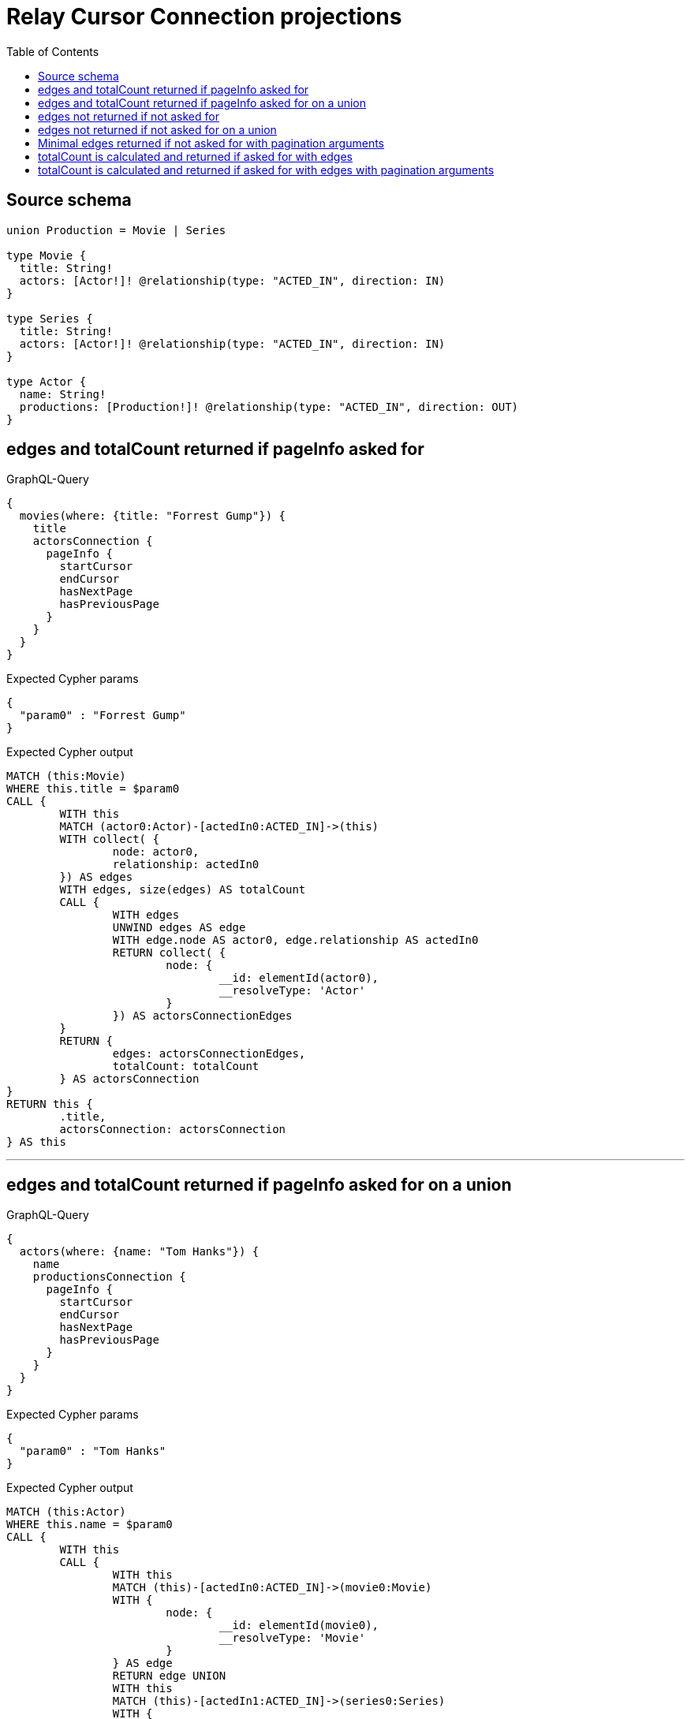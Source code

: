 :toc:

= Relay Cursor Connection projections

== Source schema

[source,graphql,schema=true]
----
union Production = Movie | Series

type Movie {
  title: String!
  actors: [Actor!]! @relationship(type: "ACTED_IN", direction: IN)
}

type Series {
  title: String!
  actors: [Actor!]! @relationship(type: "ACTED_IN", direction: IN)
}

type Actor {
  name: String!
  productions: [Production!]! @relationship(type: "ACTED_IN", direction: OUT)
}
----

== edges and totalCount returned if pageInfo asked for

.GraphQL-Query
[source,graphql]
----
{
  movies(where: {title: "Forrest Gump"}) {
    title
    actorsConnection {
      pageInfo {
        startCursor
        endCursor
        hasNextPage
        hasPreviousPage
      }
    }
  }
}
----

.Expected Cypher params
[source,json]
----
{
  "param0" : "Forrest Gump"
}
----

.Expected Cypher output
[source,cypher]
----
MATCH (this:Movie)
WHERE this.title = $param0
CALL {
	WITH this
	MATCH (actor0:Actor)-[actedIn0:ACTED_IN]->(this)
	WITH collect( {
		node: actor0,
		relationship: actedIn0
	}) AS edges
	WITH edges, size(edges) AS totalCount
	CALL {
		WITH edges
		UNWIND edges AS edge
		WITH edge.node AS actor0, edge.relationship AS actedIn0
		RETURN collect( {
			node: {
				__id: elementId(actor0),
				__resolveType: 'Actor'
			}
		}) AS actorsConnectionEdges
	}
	RETURN {
		edges: actorsConnectionEdges,
		totalCount: totalCount
	} AS actorsConnection
}
RETURN this {
	.title,
	actorsConnection: actorsConnection
} AS this
----

'''

== edges and totalCount returned if pageInfo asked for on a union

.GraphQL-Query
[source,graphql]
----
{
  actors(where: {name: "Tom Hanks"}) {
    name
    productionsConnection {
      pageInfo {
        startCursor
        endCursor
        hasNextPage
        hasPreviousPage
      }
    }
  }
}
----

.Expected Cypher params
[source,json]
----
{
  "param0" : "Tom Hanks"
}
----

.Expected Cypher output
[source,cypher]
----
MATCH (this:Actor)
WHERE this.name = $param0
CALL {
	WITH this
	CALL {
		WITH this
		MATCH (this)-[actedIn0:ACTED_IN]->(movie0:Movie)
		WITH {
			node: {
				__id: elementId(movie0),
				__resolveType: 'Movie'
			}
		} AS edge
		RETURN edge UNION
		WITH this
		MATCH (this)-[actedIn1:ACTED_IN]->(series0:Series)
		WITH {
			node: {
				__id: elementId(series0),
				__resolveType: 'Series'
			}
		} AS edge
		RETURN edge
	}
	WITH collect(edge) AS edges
	WITH edges, size(edges) AS totalCount
	RETURN {
		edges: edges,
		totalCount: totalCount
	} AS productionsConnection
}
RETURN this {
	.name,
	productionsConnection: productionsConnection
} AS this
----

'''

== edges not returned if not asked for

.GraphQL-Query
[source,graphql]
----
{
  movies(where: {title: "Forrest Gump"}) {
    title
    actorsConnection {
      totalCount
    }
  }
}
----

.Expected Cypher params
[source,json]
----
{
  "param0" : "Forrest Gump"
}
----

.Expected Cypher output
[source,cypher]
----
MATCH (this:Movie)
WHERE this.title = $param0
CALL {
	WITH this
	MATCH (actor0:Actor)-[actedIn0:ACTED_IN]->(this)
	WITH collect( {
		node: actor0,
		relationship: actedIn0
	}) AS edges
	WITH edges, size(edges) AS totalCount
	CALL {
		WITH edges
		UNWIND edges AS edge
		WITH edge.node AS actor0, edge.relationship AS actedIn0
		RETURN collect( {
			node: {
				__id: elementId(actor0),
				__resolveType: 'Actor'
			}
		}) AS actorsConnectionEdges
	}
	RETURN {
		edges: actorsConnectionEdges,
		totalCount: totalCount
	} AS actorsConnection
}
RETURN this {
	.title,
	actorsConnection: actorsConnection
} AS this
----

'''

== edges not returned if not asked for on a union

.GraphQL-Query
[source,graphql]
----
{
  actors(where: {name: "Tom Hanks"}) {
    name
    productionsConnection {
      totalCount
    }
  }
}
----

.Expected Cypher params
[source,json]
----
{
  "param0" : "Tom Hanks"
}
----

.Expected Cypher output
[source,cypher]
----
MATCH (this:Actor)
WHERE this.name = $param0
CALL {
	WITH this
	CALL {
		WITH this
		MATCH (this)-[actedIn0:ACTED_IN]->(movie0:Movie)
		WITH {
			node: {
				__id: elementId(movie0),
				__resolveType: 'Movie'
			}
		} AS edge
		RETURN edge UNION
		WITH this
		MATCH (this)-[actedIn1:ACTED_IN]->(series0:Series)
		WITH {
			node: {
				__id: elementId(series0),
				__resolveType: 'Series'
			}
		} AS edge
		RETURN edge
	}
	WITH collect(edge) AS edges
	WITH edges, size(edges) AS totalCount
	RETURN {
		edges: edges,
		totalCount: totalCount
	} AS productionsConnection
}
RETURN this {
	.name,
	productionsConnection: productionsConnection
} AS this
----

'''

== Minimal edges returned if not asked for with pagination arguments

.GraphQL-Query
[source,graphql]
----
{
  movies(where: {title: "Forrest Gump"}) {
    title
    actorsConnection(first: 5) {
      totalCount
    }
  }
}
----

.Expected Cypher params
[source,json]
----
{
  "param0" : "Forrest Gump",
  "param1" : 5
}
----

.Expected Cypher output
[source,cypher]
----
MATCH (this:Movie)
WHERE this.title = $param0
CALL {
	WITH this
	MATCH (actor0:Actor)-[actedIn0:ACTED_IN]->(this)
	WITH collect( {
		node: actor0,
		relationship: actedIn0
	}) AS edges
	WITH edges, size(edges) AS totalCount
	CALL {
		WITH edges
		UNWIND edges AS edge
		WITH edge.node AS actor0, edge.relationship AS actedIn0 LIMIT $param1
		RETURN collect( {
			node: {
				__id: elementId(actor0),
				__resolveType: 'Actor'
			}
		}) AS actorsConnectionEdges
	}
	RETURN {
		edges: actorsConnectionEdges,
		totalCount: totalCount
	} AS actorsConnection
}
RETURN this {
	.title,
	actorsConnection: actorsConnection
} AS this
----

'''

== totalCount is calculated and returned if asked for with edges

.GraphQL-Query
[source,graphql]
----
{
  movies(where: {title: "Forrest Gump"}) {
    title
    actorsConnection {
      totalCount
      edges {
        node {
          name
        }
      }
    }
  }
}
----

.Expected Cypher params
[source,json]
----
{
  "param0" : "Forrest Gump"
}
----

.Expected Cypher output
[source,cypher]
----
MATCH (this:Movie)
WHERE this.title = $param0
CALL {
	WITH this
	MATCH (actor0:Actor)-[actedIn0:ACTED_IN]->(this)
	WITH collect( {
		node: actor0,
		relationship: actedIn0
	}) AS edges
	WITH edges, size(edges) AS totalCount
	CALL {
		WITH edges
		UNWIND edges AS edge
		WITH edge.node AS actor0, edge.relationship AS actedIn0
		RETURN collect( {
			node: {
				__resolveType: 'Actor',
				name: actor0.name
			}
		}) AS actorsConnectionEdges
	}
	RETURN {
		edges: actorsConnectionEdges,
		totalCount: totalCount
	} AS actorsConnection
}
RETURN this {
	.title,
	actorsConnection: actorsConnection
} AS this
----

'''

== totalCount is calculated and returned if asked for with edges with pagination arguments

.GraphQL-Query
[source,graphql]
----
{
  movies(where: {title: "Forrest Gump"}) {
    title
    actorsConnection(first: 5) {
      totalCount
      edges {
        node {
          name
        }
      }
    }
  }
}
----

.Expected Cypher params
[source,json]
----
{
  "param0" : "Forrest Gump",
  "param1" : 5
}
----

.Expected Cypher output
[source,cypher]
----
MATCH (this:Movie)
WHERE this.title = $param0
CALL {
	WITH this
	MATCH (actor0:Actor)-[actedIn0:ACTED_IN]->(this)
	WITH collect( {
		node: actor0,
		relationship: actedIn0
	}) AS edges
	WITH edges, size(edges) AS totalCount
	CALL {
		WITH edges
		UNWIND edges AS edge
		WITH edge.node AS actor0, edge.relationship AS actedIn0 LIMIT $param1
		RETURN collect( {
			node: {
				__resolveType: 'Actor',
				name: actor0.name
			}
		}) AS actorsConnectionEdges
	}
	RETURN {
		edges: actorsConnectionEdges,
		totalCount: totalCount
	} AS actorsConnection
}
RETURN this {
	.title,
	actorsConnection: actorsConnection
} AS this
----

'''


